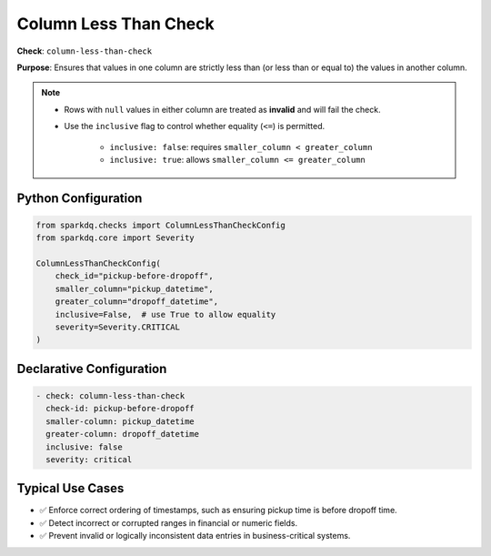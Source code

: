.. _column_less_than_check:

Column Less Than Check
=======================

**Check**: ``column-less-than-check``

**Purpose**: Ensures that values in one column are strictly less than (or less than or equal to)
the values in another column.

.. note::

    * Rows with ``null`` values in either column are treated as **invalid** and will fail the check.

    * Use the ``inclusive`` flag to control whether equality (``<=``) is permitted.

        - ``inclusive: false``: requires ``smaller_column < greater_column``  
        - ``inclusive: true``: allows ``smaller_column <= greater_column``

Python Configuration
--------------------

.. code-block:: python

    from sparkdq.checks import ColumnLessThanCheckConfig
    from sparkdq.core import Severity

    ColumnLessThanCheckConfig(
        check_id="pickup-before-dropoff",
        smaller_column="pickup_datetime",
        greater_column="dropoff_datetime",
        inclusive=False,  # use True to allow equality
        severity=Severity.CRITICAL
    )

Declarative Configuration
-------------------------

.. code-block:: yaml

    - check: column-less-than-check
      check-id: pickup-before-dropoff
      smaller-column: pickup_datetime
      greater-column: dropoff_datetime
      inclusive: false
      severity: critical

Typical Use Cases
-----------------

* ✅ Enforce correct ordering of timestamps, such as ensuring pickup time is before dropoff time.

* ✅ Detect incorrect or corrupted ranges in financial or numeric fields.

* ✅ Prevent invalid or logically inconsistent data entries in business-critical systems.

